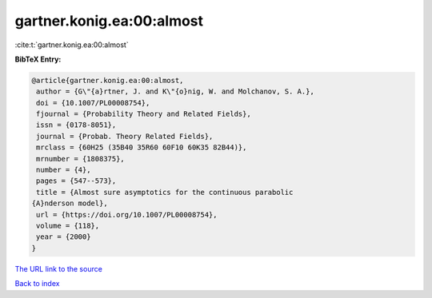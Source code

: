 gartner.konig.ea:00:almost
==========================

:cite:t:`gartner.konig.ea:00:almost`

**BibTeX Entry:**

.. code-block:: bibtex

   @article{gartner.konig.ea:00:almost,
    author = {G\"{a}rtner, J. and K\"{o}nig, W. and Molchanov, S. A.},
    doi = {10.1007/PL00008754},
    fjournal = {Probability Theory and Related Fields},
    issn = {0178-8051},
    journal = {Probab. Theory Related Fields},
    mrclass = {60H25 (35B40 35R60 60F10 60K35 82B44)},
    mrnumber = {1808375},
    number = {4},
    pages = {547--573},
    title = {Almost sure asymptotics for the continuous parabolic
   {A}nderson model},
    url = {https://doi.org/10.1007/PL00008754},
    volume = {118},
    year = {2000}
   }
`The URL link to the source <ttps://doi.org/10.1007/PL00008754}>`_


`Back to index <../By-Cite-Keys.html>`_
